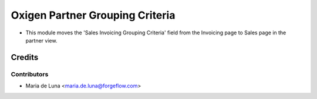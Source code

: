 ================================
Oxigen Partner Grouping Criteria
================================

* This module moves the 'Sales Invoicing Grouping Criteria' field from the Invoicing page to Sales page in the partner view.

Credits
=======

Contributors
------------

* Maria de Luna <maria.de.luna@forgeflow.com>
